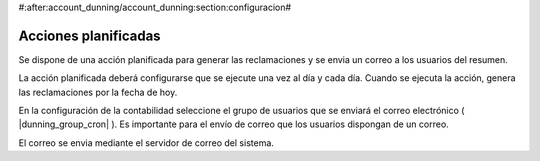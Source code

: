 #:after:account_dunning/account_dunning:section:configuracion#

Acciones planificadas
=====================

Se dispone de una acción planificada para generar las reclamaciones y se envia un
correo a los usuarios del resumen.

La acción planificada deberá configurarse que se ejecute una vez al día y cada día. Cuando se ejecuta
la acción, genera las reclamaciones por la fecha de hoy.

En la configuración de la contabilidad seleccione el grupo de usuarios que se enviará
el correo electrónico ( |dunning_group_cron| ). Es importante para el envío de correo
que los usuarios dispongan de un correo.

El correo se envia mediante el servidor de correo del sistema.

.. |dunning_group_cron| tryref:: account_dunning_cron.dunning_group_cron/complete_name
